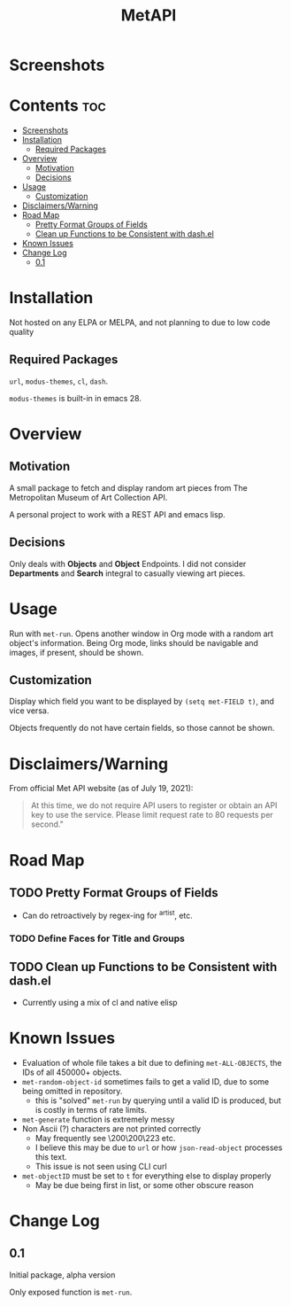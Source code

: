 #+TITLE: MetAPI
* Screenshots
#+HTML: <p align="center"><img src="img/ss_210719.png" /></p>
* Contents :toc:
- [[#screenshots][Screenshots]]
- [[#installation][Installation]]
  - [[#required-packages][Required Packages]]
- [[#overview][Overview]]
  - [[#motivation][Motivation]]
  - [[#decisions][Decisions]]
- [[#usage][Usage]]
  - [[#customization][Customization]]
- [[#disclaimerswarning][Disclaimers/Warning]]
- [[#road-map][Road Map]]
  - [[#pretty-format-groups-of-fields][Pretty Format Groups of Fields]]
  - [[#clean-up-functions-to-be-consistent-with-dashel][Clean up Functions to be Consistent with dash.el]]
- [[#known-issues][Known Issues]]
- [[#change-log][Change Log]]
  - [[#01][0.1]]

* Installation
Not hosted on any ELPA or MELPA, and not planning to due to low code quality
** Required Packages
=url=, =modus-themes=, =cl=, =dash=.

=modus-themes= is built-in in emacs 28.

* Overview
** Motivation
A small package to fetch and display random art pieces from The Metropolitan Museum of Art Collection API.

A personal project to work with a REST API and emacs lisp.
** Decisions
Only deals with *Objects* and *Object* Endpoints. I did not consider *Departments* and *Search* integral to casually viewing art pieces.
* Usage
Run with =met-run=. Opens another window in Org mode with a random art object's information. Being Org mode, links should be navigable and images, if present, should be shown.
** Customization
Display which field you want to be displayed by =(setq met-FIELD t)=, and vice versa.

Objects frequently do not have certain fields, so those cannot be shown.
* Disclaimers/Warning
From official Met API website (as of July 19, 2021):

#+begin_quote
At this time, we do not require API users to register or obtain an API key to use the service. Please limit request rate to 80 requests per second."
#+end_quote

* Road Map
** TODO Pretty Format Groups of Fields
- Can do retroactively by regex-ing for ^artist, etc.
*** TODO Define Faces for Title and Groups
** TODO Clean up Functions to be Consistent with dash.el
- Currently using a mix of cl and native elisp
* Known Issues
- Evaluation of whole file takes a bit due to defining =met-ALL-OBJECTS=, the IDs of all 450000+ objects.
- =met-random-object-id= sometimes fails to get a valid ID, due to some being omitted in repository.
  + this is "solved" =met-run= by querying until a valid ID is produced, but is costly in terms of rate limits.
- =met-generate= function is extremely messy
- Non Ascii (?) characters are not printed correctly
  + May frequently see \200\200\223 etc.
  + I believe this may be due to =url= or how =json-read-object= processes this text.
  + This issue is not seen using CLI curl
- =met-objectID= must be set to =t= for everything else to display properly
  + May be due being first in list, or some other obscure reason
* Change Log
** 0.1
Initial package, alpha version

Only exposed function is =met-run=.
